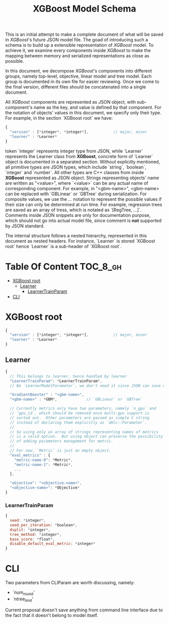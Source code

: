 #+TITLE: XGBoost Model Schema

This is an initial attempt to make a complete document of what will be saved in /XGBoost/'s future JSON model file.  The goad of introducing such a schema is to build up a extensible representation of /XGBoost/ model.  To achieve it, we examine every components inside /XGBoost/ to make the mapping between memory and serialized representations as close as possible.

In this document, we decompose /XGBoost/'s components into different groups, namely top-level, objective, linear model and tree model.  Each group is documented in its own file for easier reviewing.  Once we come to the final version, different files should be concatenated into a single document.

All /XGBoost/ components are represented as JSON object, with sub-component's name as the key, and value is defined by that component.  For the notation of objects' values in this document, we specify only their type.  For example, in the section `XGBoost root` we have:
#+BEGIN_SRC javascript
  {
    "version" : [*integer*, *integer*],           // major, minor
    "learner" : *Learner*
  }
#+END_SRC
token `integer` represents integer type from JSON, while `Learner` represents the Learner class from *XGBoost*, concrete form of `Learner` object is documented in a separated section.  Without explicitly mentioned, all primitive types are JSON types, which include `string`, `boolean`, `integer` and `number`.  All other types are C++ classes from inside *XGBoost* represented as JSON object.  Strings representing objects' name are written as "<value>", where `<value>` can be any actual name of corresponding component.  For example, in "<gbm-name>", <gbm-name> can be replaced with `GBLinear` or `GBTree` during serialization.  For composite values, we use the /.../ notation to represent the possible values if their size can only be determined at run time.  For example, regression trees are saved as an array of tress, which is notated as `[RegTree, ...]`.  Comments inside JSON snippets are only for documentation purpose, which should not go into actual model file, since comment is **not** supported by JSON standard.

The internal structure follows a nested hierarchy, represented in this document as nested headers.  For instance, `Learner` is stored `XGBoost root` hence `Learner` is a sub-header of `XGBoost root`.

* Table Of Content                                                      :TOC_8_gh:
- [[#xgboost-root][XGBoost root]]
  - [[#learner][Learner]]
    - [[#learnertrainparam][LearnerTrainParam]]
- [[#cli][CLI]]

* XGBoost root
#+BEGIN_SRC javascript
  {
    "version" : [*integer*, *integer*],           // major, minor
    "learner" : *Learner*
  }
#+END_SRC
** Learner
#+BEGIN_SRC javascript
  {
    // This belongs to learner, hence handled by learner
    "LearnerTrainParam": *LearnerTrainParam*,
    // No `LearnerModelParameter`, we don't need it since JSON can save complete model.

    "GradientBooster" : "<gbm-name>",
    "<gbm-name>" : *GBM*,             // `GBLinear` or `GBTree`

    // Currently metrics only have two parameters, namely `n_gpu` and
    // `gpu_id`, which should be removed once multi-gpu support is
    // sorted out.  Other parameters are passed as simple C string
    // instead of declaring them explicitly as `dmlc::Parameter`.
    //
    // So using only an array of strings representing names of metrics
    // is a valid option.  But using object can preserve the possibility
    // of adding parameters management for metric.
    //
    // For now, `Metric` is just an empty object.
    "eval_metrics" : {
      "metric-name-0": *Metric*,
      "metric-name-1": *Metric*,
      ...
    },

    "objective": "<objective-name>",
    "<objective-name>": *Objective*
  }
#+END_SRC
*** LearnerTrainParam
#+BEGIN_SRC javascript
  {
    seed: *integer*,
    seed_per_iteration: *boolean*,
    dsplit: *integer*,
    tree_method: *integer*,
    base_score: *float*,
    disable_default_eval_metric: *integer*
  }
#+END_SRC

* CLI
Two parameters from CLIParam are worth discussing, namely:
  + `num_round'
  + `ntree_limit'

Current proposal doesn't save anything from command line interface due to the fact that it doesn't belong to model itself.

#  LocalWords:  Updaters LocalWords